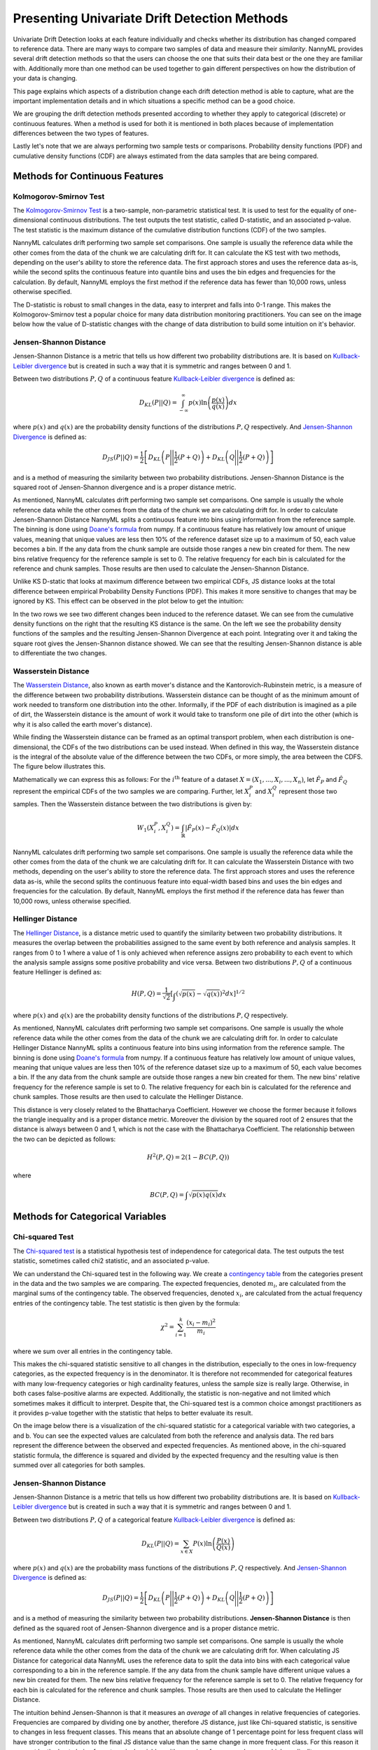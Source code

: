 .. _how-it-works-univariate-drift-detection:

Presenting Univariate Drift Detection Methods
=============================================

Univariate Drift Detection looks at each feature individually and checks whether its
distribution has changed compared to reference data. There are many ways to compare two samples of data and measure
their *similarity*. NannyML provides several drift detection methods so that the users can choose the one that suits
their data best or the one they are familiar with. Additionally more than one method can be used together to
gain different perspectives on how the distribution of your data is changing.

This page explains which aspects of a distribution change each drift detection method is able to capture,
what are the important implementation details and in which situations a specific method can be a good choice.

We are grouping the drift detection methods presented according to whether they apply to categorical (discrete) or
continuous features. When a method is used for both it is mentioned in both places because of implementation differences
between the two types of features.

Lastly let's note that we are always performing two sample tests or comparisons. Probability density functions (PDF) and
cumulative density functions (CDF) are always estimated from the data samples that are being compared.

.. _univariate-drift-detection-continuous-methods:

Methods for Continuous Features
--------------------------------

.. _univ_cont_method_ks:

Kolmogorov-Smirnov Test
.......................

The `Kolmogorov-Smirnov Test`_ is a two-sample, non-parametric statistical test. It is used to test for the equality of
one-dimensional continuous distributions. The test outputs the test statistic, called D-statistic, and an associated p-value.
The test statistic is the maximum distance of the cumulative distribution functions (CDF) of the two samples.

NannyML calculates drift performing two sample set comparisons. One sample is usually the reference data while the other comes from the data of the chunk we are calculating drift for.
It can calculate the KS test with two methods, depending on the user's ability to store the reference data. The first approach stores 
and uses the reference data as-is, while the second splits the continuous feature into quantile bins and uses the bin edges and frequencies for the calculation.
By default, NannyML employs the first method if the reference data has fewer than 10,000 rows, unless otherwise specified.

The D-statistic is robust to small changes in the data, easy to interpret and falls into  0-1 range.
This makes the Kolmogorov-Smirnov test a popular choice for many data distribution monitoring
practitioners. You can see on the image below how the value of D-statistic changes with the change of data
distribution to build some intuition on it's behavior.


.. image:: ../_static/how-it-works-ks.svg
    :width: 1400pt


.. _univariate-drift-detection-cont-jensen-shannon:

Jensen-Shannon Distance
........................

Jensen-Shannon Distance is a metric that tells us how different two probability distributions are.
It is based on `Kullback-Leibler divergence`_ but is created in such a way that it is symmetric and ranges between 0 and 1.

Between two distributions :math:`P,Q` of a continuous feature `Kullback-Leibler divergence`_  is defined as:

.. math::
    D_{KL} \left(P || Q \right) = \int_{-\infty}^{\infty}p(x)\ln \left( \frac{p(x)}{q(x)} \right) dx


where :math:`p(x)` and :math:`q(x)` are the probability density functions of the distributions :math:`P,Q` respectively.
And `Jensen-Shannon Divergence`_ is defined as:

.. math::
    D_{JS} \left(P || Q \right) = \frac{1}{2} \left[ D_{KL} \left(P \Bigg|\Bigg| \frac{1}{2}(P+Q) \right) + D_{KL} \left(Q \Bigg|\Bigg| \frac{1}{2}(P+Q) \right)\right]

and is a method of measuring the similarity between two probability distributions. Jensen-Shannon Distance is
the squared root of Jensen-Shannon divergence and is a proper distance metric.

As mentioned, NannyML calculates drift performing two sample set comparisons. One sample is usually the whole reference data
while the other comes from the data of the chunk we are calculating drift for. In order to calculate Jensen-Shannon
Distance NannyML splits a continuous feature into bins using information from the reference sample.
The binning is done using `Doane's formula`_ from numpy.
If a continuous feature has relatively low amount of unique values, meaning that
unique values are less then 10% of the reference dataset size up to a maximum of 50, each value becomes a bin.
If the any data from the chunk sample are outside those ranges a new bin created for them.
The new bins relative frequency for the reference sample is set to 0.
The relative frequency for each bin is calculated for the reference and chunk samples. Those results are then
used to calculate the Jensen-Shannon Distance.

Unlike KS D-static that looks at maximum difference between two empirical CDFs, JS distance looks at the total difference between empirical Probability Density Functions
(PDF). This makes it more sensitive to changes that may be ignored by KS. This effect can be observed in the plot below to get the intuition:

.. image:: ../_static/how-it-works-js.svg
    :width: 1400pt

In the two rows we see two different changes been induced to the reference dataset.
We can see from the cumulative density functions on the right that the resulting KS distance is the same.
On the left we see the probability density functions of the samples and the resulting Jensen-Shannon Divergence
at each point. Integrating over it and taking the square root gives the Jensen-Shannon distance showed. We can
see that the resulting Jensen-Shannon distance is able to differentiate the two changes.


.. _univariate-drift-detection-cont-wasserstein:

Wasserstein Distance
........................

The `Wasserstein Distance`_, also known as earth mover's distance and the Kantorovich-Rubinstein metric,
is a measure of the difference between two probability distributions. Wasserstein distance
can be thought of as the minimum amount of work needed to transform one distribution into the other. Informally, if
the PDF of each distribution is imagined as a pile of dirt, the Wasserstein distance is the amount of work it would
take to transform one pile of dirt into the other (which is why it is also called the earth mover's distance).

While finding the Wasserstein distance can be framed as an optimal transport problem, when each distribution is
one-dimensional, the CDFs of the two distributions can be used instead. When defined in this way, the Wasserstein
distance is the integral of the absolute value of the difference between the two CDFs, or more simply, the area between the CDFS. The figure below illustrates this.

.. image:: ../_static/how-it-works-emd.svg
    :width: 1400pt

Mathematically we can express this as follows: For the :math:`i^\text{th}` feature of a dataset
:math:`X=(X_1,...,X_i,...,X_n)`, let :math:`\hat{F}_{P}` and :math:`\hat{F}_{Q}` represent the
empirical CDFs of the two samples we are comparing. Further, let :math:`X_i^{P}` and :math:`X_i^{Q}`
represent those two samples. Then the
Wasserstein distance between the two distributions is given by:

.. math::
    W_1\left(X_i^{P},X_i^{Q}\right) = \int_\mathbb{R}\left|\hat{F}_{P}(x)-\hat{F}_{Q}(x)\right|dx

NannyML calculates drift performing two sample set comparisons. One sample is usually the reference data while the other comes from the data of the chunk we are calculating drift for.
It can calculate the Wasserstein Distance with two methods, depending on the user's ability to store the reference data. The first approach stores 
and uses the reference data as-is, while the second splits the continuous feature into equal-width based bins and uses the bin edges and frequencies for the calculation.
By default, NannyML employs the first method if the reference data has fewer than 10,000 rows, unless otherwise specified. 

.. _univariate-drift-detection-cont-hellinger:

Hellinger Distance
........................

The `Hellinger Distance`_, is a distance metric used to quantify the similarity between two probability distributions. It measures the overlap between the probabilities assigned
to the same event by both reference and analysis samples. It ranges from 0 to 1 where a value of 1 is only achieved when reference assigns zero probability to each event to which
the analysis sample assigns some positive probability and vice versa.
Between two distributions :math:`P,Q` of a continuous feature Hellinger is defined as:

.. math::
    H\left(P,Q\right) = \frac{1}{\sqrt{2}}\left[\int_{}\left(\sqrt{p(x)}-\sqrt{q(x)}\right)^2dx\right]^{1/2}

where :math:`p(x)` and :math:`q(x)` are the probability density functions of the distributions :math:`P,Q` respectively.

As mentioned, NannyML calculates drift performing two sample set comparisons. One sample is usually the whole reference data
while the other comes from the data of the chunk we are calculating drift for. In order to calculate Hellinger
Distance NannyML splits a continuous feature into bins using information from the reference sample.
The binning is done using `Doane's formula`_ from numpy.
If a continuous feature has relatively low amount of unique values, meaning that
unique values are less then 10% of the reference dataset size up to a maximum of 50, each value becomes a bin.
If the any data from the chunk sample are outside those ranges a new bin created for them.
The new bins' relative frequency for the reference sample is set to 0.
The relative frequency for each bin is calculated for the reference and chunk samples. Those results are then
used to calculate the Hellinger Distance.

This distance is very closely related to the Bhattacharya Coefficient. However we choose the former because it follows the triangle inequality and is
a proper distance metric. Moreover the division by the squared root of 2 ensures that the distance is always between 0 and
1, which is not the case with the Bhattacharya Coefficient. The relationship between the two can be depicted as follows:

.. math::
    H^2\left(P,Q\right) = 2(1-BC\left(P,Q\right))

where

.. math::
    BC\left(P,Q\right) =  \int \sqrt{p(x)q(x)}dx

.. _univariate-drift-detection-categorical-methods:

Methods for Categorical Variables
---------------------------------

.. _univ_cat_method_chi2:

Chi-squared Test
................

The `Chi-squared test`_ is a statistical hypothesis test of independence for categorical data.
The test outputs the test statistic, sometimes called chi2 statistic, and an associated p-value.

We can understand the Chi-squared test in the following way. We create a `contingency table`_ from the
categories present in the data and the two samples we are comparing. The expected frequencies,
denoted :math:`m_i`, are calculated from the marginal sums of the contingency table.
The observed frequencies, denoted :math:`x_i`, are calculated from the actual
frequency entries of the contingency table. The test statistic is then given by the formula:

.. math::
    \chi^2 = \sum_{i=1}^k \frac{(x_i - m_i)^2}{m_i}

where we sum over all entries in the contingency table.

This makes the chi-squared statistic sensitive to all changes in the distribution,
especially to the ones in low-frequency categories, as the expected frequency is in the denominator.
It is therefore not recommended for categorical features with many low-frequency categories or high cardinality
features, unless the sample size is really large.
Otherwise, in both cases false-positive alarms are expected.
Additionally, the statistic is non-negative and not limited which sometimes makes it difficult to interpret.
Despite that, the Chi-squared test is a common choice amongst practitioners as it provides p-value together with the
statistic that helps to better evaluate its result.

On the image below there is a visualization of the chi-squared statistic for a categorical variable with two
categories, a and b. You can see the expected values are calculated from both the reference and analysis data.
The red bars represent the difference between the observed and expected frequencies.
As mentioned above, in the chi-squared statistic formula,
the difference is squared and divided by the expected frequency and the resulting value is then summed over all categories
for both samples.

.. image:: ../_static/how-it-works-chi2.svg
    :width: 1400pt

.. _univ_cat_method_js:

Jensen-Shannon Distance
........................

Jensen-Shannon Distance is a metric that tells us how different two probability distributions are.
It is based on `Kullback-Leibler divergence`_ but is created in such a way that it is symmetric and ranges between 0 and 1.

Between two distributions :math:`P,Q` of a categorical feature `Kullback-Leibler divergence`_  is defined as:

.. math::
    D_{KL} \left(P || Q \right) = \sum_{x \in X} P(x)\ln \left( \frac{P(x)}{Q(x)} \right)


where :math:`p(x)` and :math:`q(x)` are the probability mass functions of the distributions :math:`P,Q` respectively.
And `Jensen-Shannon Divergence`_ is defined as:

.. math::
    D_{JS} \left(P || Q \right) = \frac{1}{2} \left[ D_{KL} \left(P \Bigg|\Bigg| \frac{1}{2}(P+Q) \right) + D_{KL} \left(Q \Bigg|\Bigg| \frac{1}{2}(P+Q) \right)\right]

and is a method of measuring the similarity between two probability distributions.
**Jensen-Shannon Distance** is then defined as the squared root of Jensen-Shannon divergence and is a proper distance
metric.

As mentioned, NannyML calculates drift performing two sample set comparisons. One sample is usually the whole reference data
while the other comes from the data of the chunk we are calculating drift for. When calculating JS
Distance for categorical data NannyML uses the reference data to split the data into bins with each categorical
value corresponding to a bin in the reference sample.
If the any data from the chunk sample have different unique values a new bin created for them.
The new bins relative frequency for the reference sample is set to 0.
The relative frequency for each bin is calculated for the reference and chunk samples. Those results are then
used to calculate the Hellinger Distance.

The intuition behind Jensen-Shannon is that it measures an *average* of all changes in relative
frequencies of categories. Frequencies are compared by dividing one by another, therefore JS distance, just like
Chi-squared statistic, is sensitive to changes in less frequent classes. This means that an absolute change of
1 percentage point for less frequent class will have stronger
contribution to the final JS distance value than the same change in more frequent class. For this reason it
may not be the best choice for categorical variables with many low-frequency classes or high cardinality.

To help our intuition we can look at the image below:

.. image:: ../_static/how-it-works-cat_js.svg
    :width: 1400pt

We see how the relative frequencies of three categories have changed between reference and analysis data.
We also see that the JS Divergence contribution of each change and the resulting JS distance.

.. _univ_cat_method_hellinger:

Hellinger Distance
..................

The `Hellinger Distance`_, is a distance metric used to quantify the similarity between two probability distributions.
It measures the overlap between the probabilities assigned
to the same event by both reference and analysis samples. It ranges from 0 to 1 where a value of 1 is only achieved
when reference assigns zero probability to each event to which
the analysis sample assigns some positive probability and vice versa.

Between two distributions :math:`P,Q` of a categorical feature Hellinger Distance is defined as:

.. math::
 H\left(P,Q\right) = \frac{1}{\sqrt{2}}\left[\sum_{x \in X}\left(\sqrt{p(x)}-\sqrt{q(x)}\right)^2\right]^{1/2}

where :math:`p(x)` and :math:`q(x)` are the probability mass functions of the distributions :math:`P,Q` respectively.

As mentioned, NannyML calculates drift performing two sample set comparisons. One sample is usually the whole reference data
while the other comes from the data of the chunk we are calculating drift for. When calculating Hellinger
Distance for categorical data NannyML uses the reference data to split the data into bins with each categorical
value corresponding to a bin in the reference sample.
If the any data from the chunk sample have different unique values a new bin created for them.
The new bins relative frequency for the reference sample is set to 0.
The relative frequency for each bin is calculated for the reference and chunk samples. Those results are then
used to calculate the Hellinger Distance.

.. _univ_cat_method_l8:

L-Infinity Distance
...................

We are using L-Infinity to measure the similarity of categorical features. L-Infinity, for categorical features, is defined as
the maximum of the absolute difference between the relative frequencies of each category in the reference and analysis data.
You can find more about `L-Infinity at Wikipedia`_. It falls into the range of 0-1 and is easy to interpret as
is the greatest change in relative frequency among all categories. This behavior is different compared to Chi Squared test
where even small changes in low frequency labels can heavily influence the resulting test statistic.

To help our intuition we can look at the image below:

.. image:: ../_static/how-it-works-linf.svg
    :width: 1400pt

We see how the relative frequencies of three categories have changed between reference and analysis data.
We also see that the resulting L-Infinity distance is the relative frequency change in category c.



.. _`Chi-squared test`: https://en.wikipedia.org/wiki/Chi-squared_test
.. _`Kolmogorov-Smirnov Test`: https://en.wikipedia.org/wiki/Kolmogorov%E2%80%93Smirnov_test
.. _`Jensen-Shannon Divergence`: https://en.wikipedia.org/wiki/Jensen%E2%80%93Shannon_divergence
.. _`Hellinger Distance`: https://en.wikipedia.org/wiki/Hellinger_distance
.. _`L-Infinity at Wikipedia`: https://en.wikipedia.org/wiki/L-infinity
.. _`Kullback-Leibler divergence`: https://en.wikipedia.org/wiki/Kullback%E2%80%93Leibler_divergence
.. _`Doane's formula`: https://numpy.org/doc/stable/reference/generated/numpy.histogram_bin_edges.html
.. _`Wasserstein Distance`: https://en.wikipedia.org/wiki/Wasserstein_metric
.. _`contingency table`: https://en.wikipedia.org/wiki/Contingency_table
